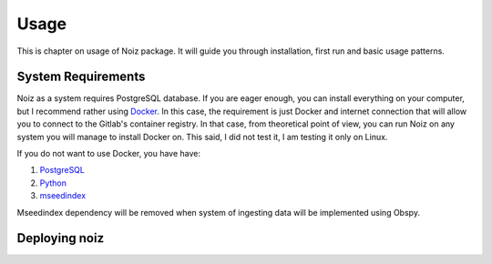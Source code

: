 Usage
************************************

This is chapter on usage of Noiz package.
It will guide you through installation, first run and basic usage patterns.

System Requirements
====================================

Noiz as a system requires PostgreSQL database.
If you are eager enough, you can install everything on your computer, but I recommend rather using `Docker`_.
In this case, the requirement is just Docker and internet connection that will allow you to connect to the Gitlab's
container registry.
In that case, from theoretical point of view, you can run Noiz on any system you will manage to install Docker on.
This said, I did not test it, I am testing it only on Linux.

If you do not want to use Docker, you have have:

#. `PostgreSQL`_
#. `Python`_
#. `mseedindex`_

Mseedindex dependency will be removed when system of ingesting data will be implemented using Obspy.


Deploying noiz
====================================




.. _Docker: https://www.docker.com/products/docker-desktop
.. _PostgreSQL: https://www.postgresql.org/
.. _Python: https://www.python.org/
.. _mseedindex: https://github.com/iris-edu/mseedindex

